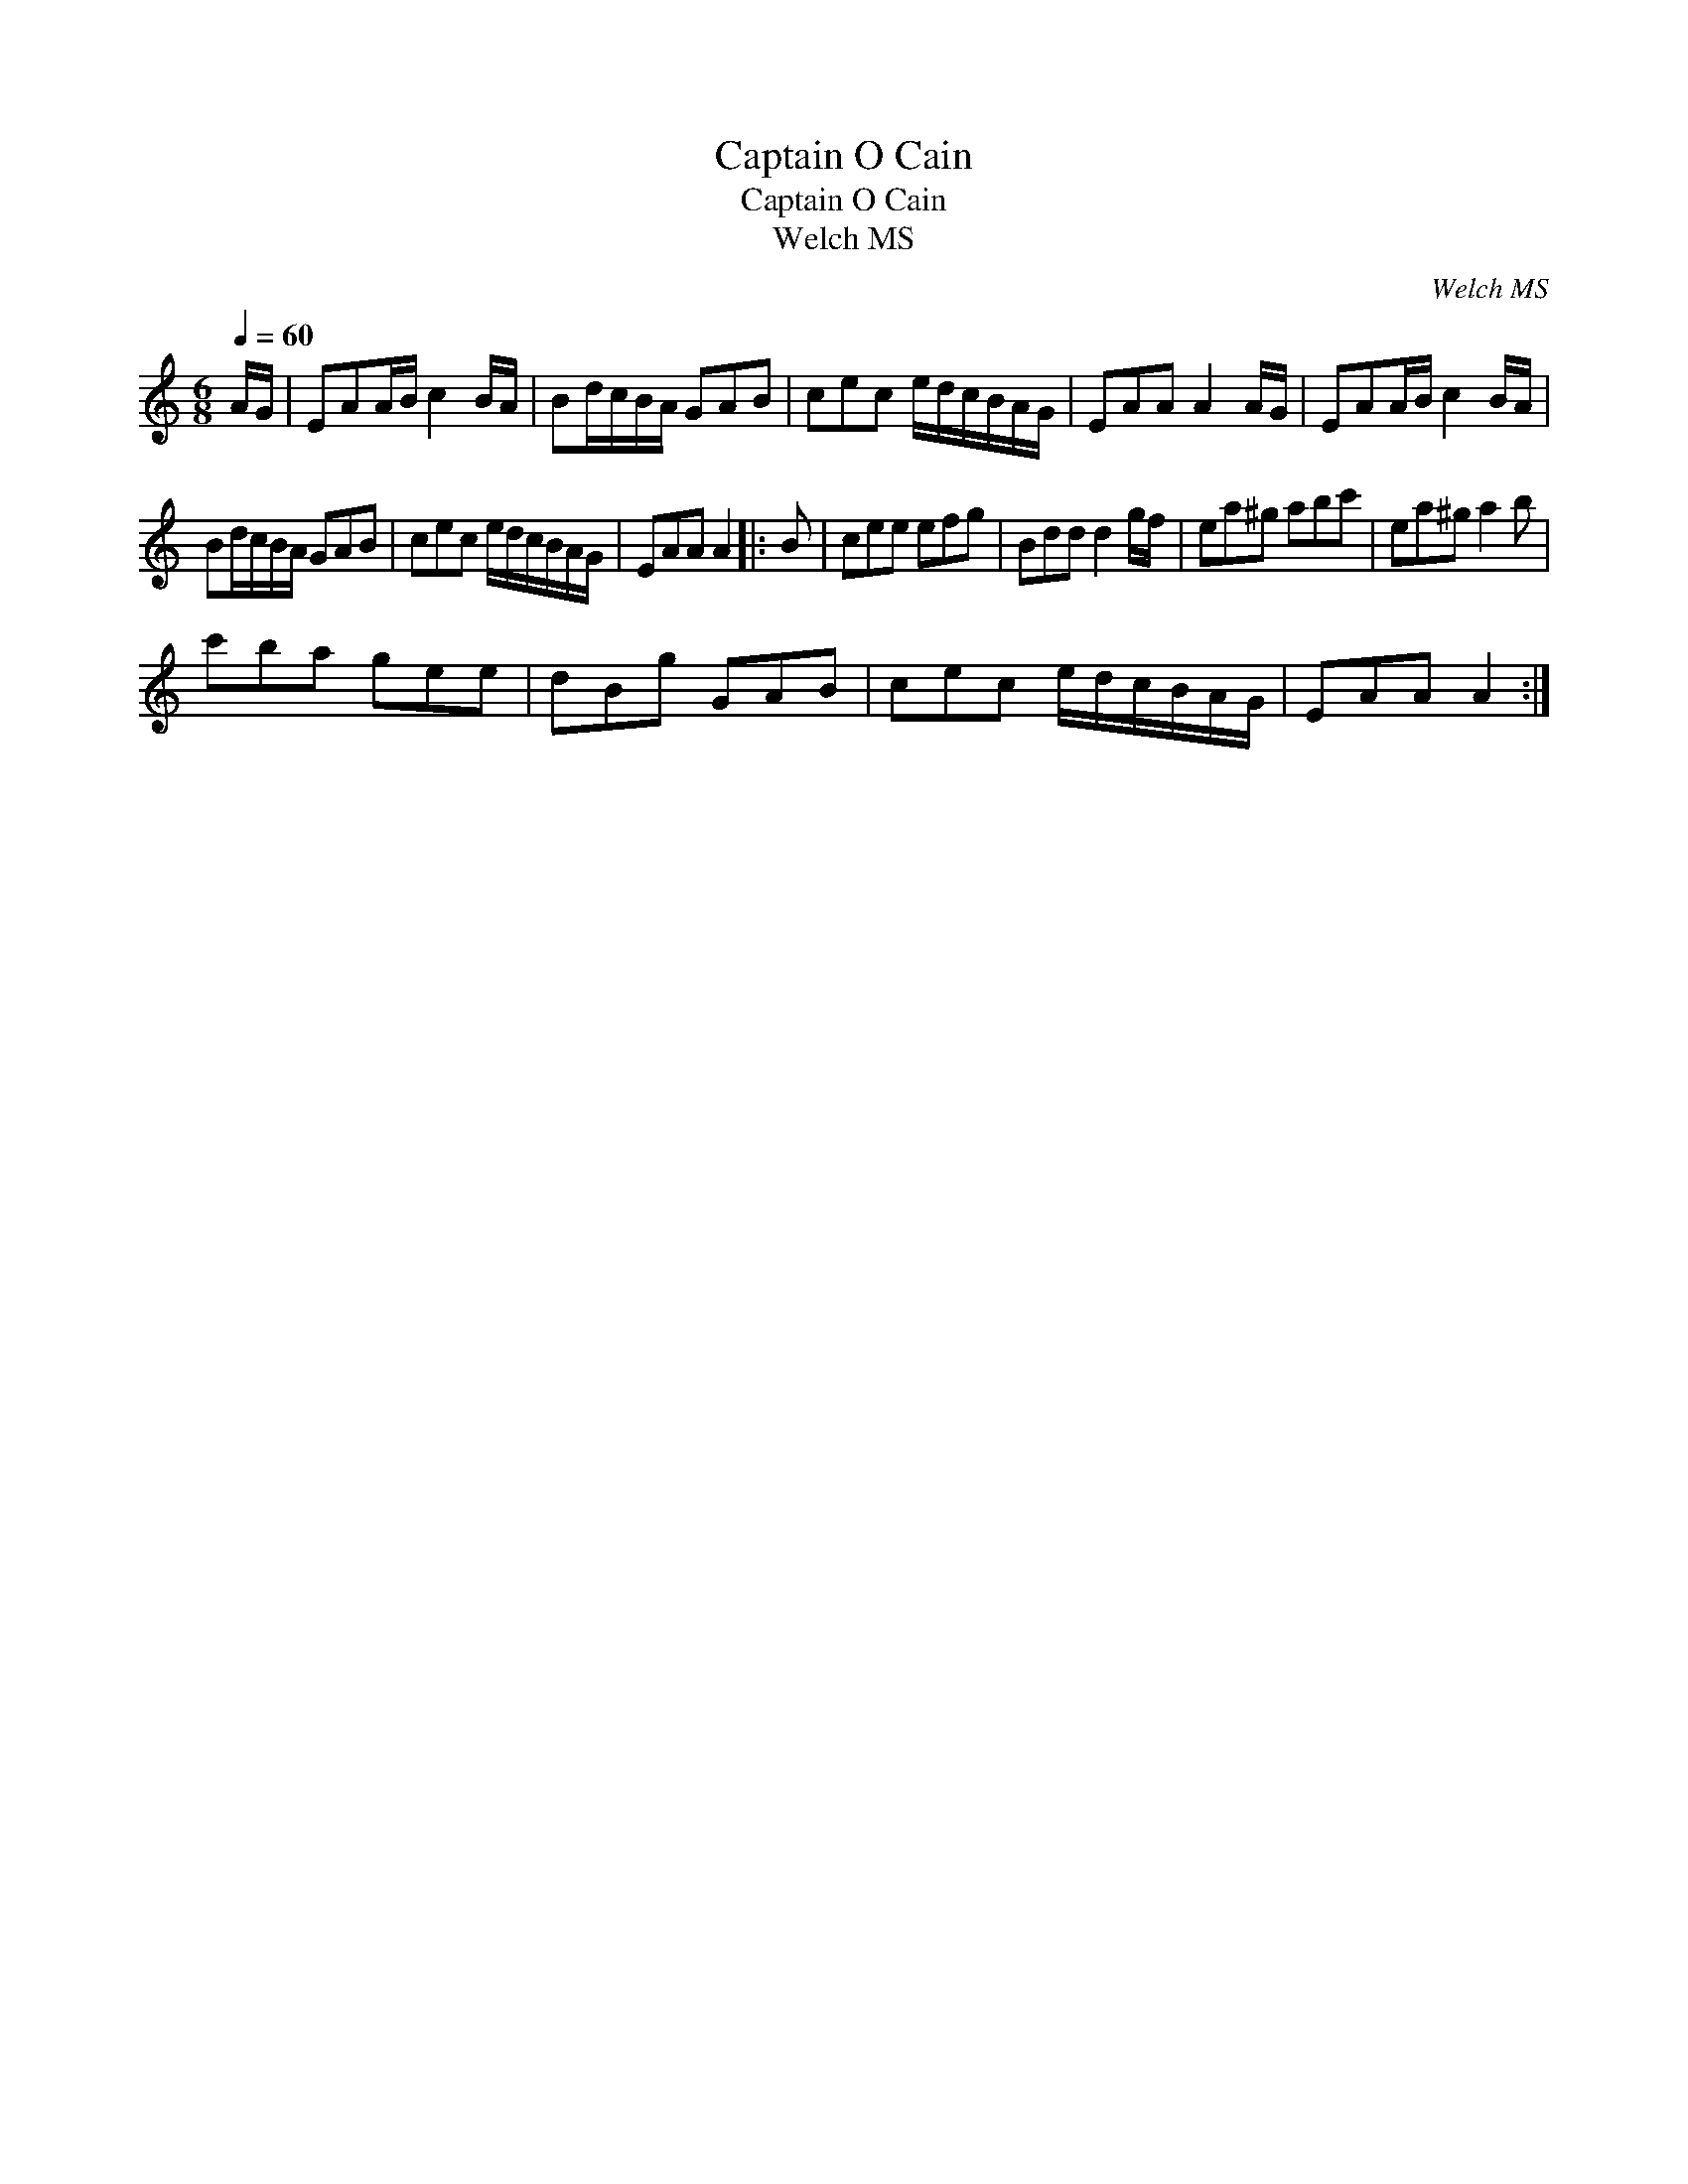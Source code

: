 X:1
T:Captain O Cain
T:Captain O Cain
T:Welch MS
C:Welch MS
L:1/8
Q:1/4=60
M:6/8
K:C
V:1 treble 
V:1
 A/G/ | EAA/B/ c2 B/A/ | Bd/c/B/A/ GAB | cec e/d/c/B/A/G/ | EAA A2 A/G/ | EAA/B/ c2 B/A/ | %6
 Bd/c/B/A/ GAB | cec e/d/c/B/A/G/ | EAA A2 |: B | cee efg | Bdd d2 g/f/ | ea^g abc' | ea^g a2 b | %14
 c'ba gee | dBg GAB | cec e/d/c/B/A/G/ | EAA A2 :| %18

